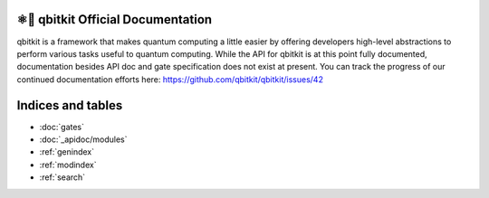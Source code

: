 .. qbitkit documentation master file, created by
   sphinx-quickstart on Sun Dec 27 21:26:06 2020.
   You can adapt this file completely to your liking, but it should at least
   contain the root `toctree` directive.

⚛📝 qbitkit Official Documentation
===================================

qbitkit is a framework that makes quantum computing a little easier by offering developers high-level abstractions to perform various tasks useful to quantum computing.
While the API for qbitkit is at this point fully documented, documentation besides API doc and gate specification does not exist at present.
You can track the progress of our continued documentation efforts here: https://github.com/qbitkit/qbitkit/issues/42


Indices and tables
==================

* :doc:`gates`
* :doc:`_apidoc/modules`
* :ref:`genindex`
* :ref:`modindex`
* :ref:`search`
